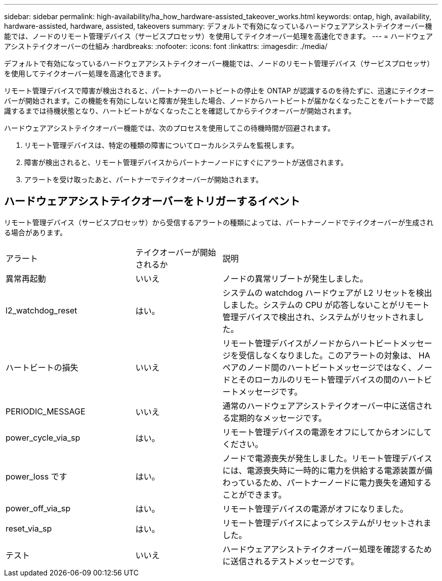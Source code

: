 ---
sidebar: sidebar 
permalink: high-availability/ha_how_hardware-assisted_takeover_works.html 
keywords: ontap, high, availability, hardware-assisted, hardware, assisted, takeovers 
summary: デフォルトで有効になっているハードウェアアシストテイクオーバー機能では、ノードのリモート管理デバイス（サービスプロセッサ）を使用してテイクオーバー処理を高速化できます。 
---
= ハードウェアアシストテイクオーバーの仕組み
:hardbreaks:
:nofooter: 
:icons: font
:linkattrs: 
:imagesdir: ./media/


[role="lead"]
デフォルトで有効になっているハードウェアアシストテイクオーバー機能では、ノードのリモート管理デバイス（サービスプロセッサ）を使用してテイクオーバー処理を高速化できます。

リモート管理デバイスで障害が検出されると、パートナーのハートビートの停止を ONTAP が認識するのを待たずに、迅速にテイクオーバーが開始されます。この機能を有効にしないと障害が発生した場合、ノードからハートビートが届かなくなったことをパートナーで認識するまでは待機状態となり、ハートビートがなくなったことを確認してからテイクオーバーが開始されます。

ハードウェアアシストテイクオーバー機能では、次のプロセスを使用してこの待機時間が回避されます。

. リモート管理デバイスは、特定の種類の障害についてローカルシステムを監視します。
. 障害が検出されると、リモート管理デバイスからパートナーノードにすぐにアラートが送信されます。
. アラートを受け取ったあと、パートナーでテイクオーバーが開始されます。




== ハードウェアアシストテイクオーバーをトリガーするイベント

リモート管理デバイス（サービスプロセッサ）から受信するアラートの種類によっては、パートナーノードでテイクオーバーが生成される場合があります。

[cols="30,20,50"]
|===


| アラート | テイクオーバーが開始されるか | 説明 


| 異常再起動 | いいえ | ノードの異常リブートが発生しました。 


| l2_watchdog_reset | はい。 | システムの watchdog ハードウェアが L2 リセットを検出しました。システムの CPU が応答しないことがリモート管理デバイスで検出され、システムがリセットされました。 


| ハートビートの損失 | いいえ | リモート管理デバイスがノードからハートビートメッセージを受信しなくなりました。このアラートの対象は、 HA ペアのノード間のハートビートメッセージではなく、ノードとそのローカルのリモート管理デバイスの間のハートビートメッセージです。 


| PERIODIC_MESSAGE | いいえ | 通常のハードウェアアシストテイクオーバー中に送信される定期的なメッセージです。 


| power_cycle_via_sp | はい。 | リモート管理デバイスの電源をオフにしてからオンにしてください。 


| power_loss です | はい。 | ノードで電源喪失が発生しました。リモート管理デバイスには、電源喪失時に一時的に電力を供給する電源装置が備わっているため、パートナーノードに電力喪失を通知することができます。 


| power_off_via_sp | はい。 | リモート管理デバイスの電源がオフになりました。 


| reset_via_sp | はい。 | リモート管理デバイスによってシステムがリセットされました。 


| テスト | いいえ | ハードウェアアシストテイクオーバー処理を確認するために送信されるテストメッセージです。 
|===